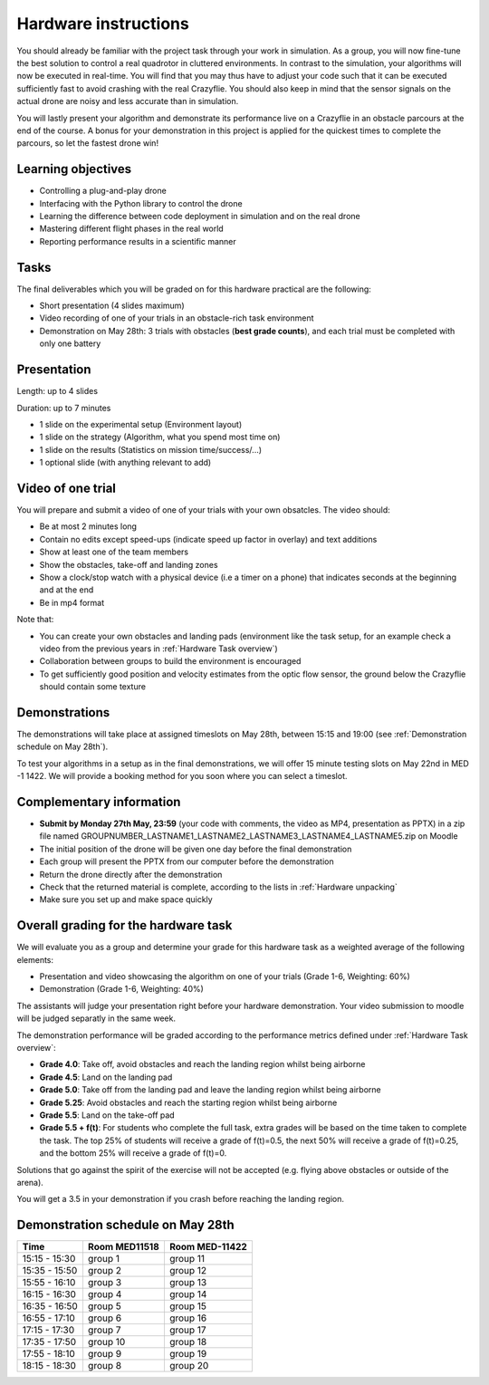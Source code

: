 Hardware instructions
=====================

You should already be familiar with the project task through your work in simulation.
As a group, you will now fine-tune the best solution to control a real quadrotor in cluttered environments. 
In contrast to the simulation, your algorithms will now be executed in real-time. You will find that you may thus have to adjust your code such that it can be executed sufficiently fast to avoid crashing with the real Crazyflie. 
You should also keep in mind that the sensor signals on the actual drone are noisy and less accurate than in simulation.

You will lastly present your algorithm and demonstrate its performance live on a Crazyflie in an obstacle parcours at the end of the course.
A bonus for your demonstration in this project is applied for the quickest times to complete the parcours, so let the fastest drone win!

Learning objectives
-------------------
- Controlling a plug-and-play drone
- Interfacing with the Python library to control the drone
- Learning the difference between code deployment in simulation and on the real drone
- Mastering different flight phases in the real world
- Reporting performance results in a scientific manner

Tasks
-----
The final deliverables which you will be graded on for this hardware practical are the following:

- Short presentation (4 slides maximum)
- Video recording of one of your trials in an obstacle-rich task environment
- Demonstration on May 28th: 3 trials with obstacles (**best grade counts**), and each trial must be completed with only one battery

Presentation
------------
Length: up to 4 slides

Duration: up to 7 minutes

- 1 slide on the experimental setup (Environment layout)
- 1 slide on the strategy (Algorithm, what you spend most time on)
- 1 slide on the results (Statistics on mission time/success/...)
- 1 optional slide (with anything relevant to add)

Video of one trial
------------------
You will prepare and submit a video of one of your trials with your own obsatcles. The video should:

- Be at most 2 minutes long
- Contain no edits except speed-ups (indicate speed up factor in overlay) and text additions
- Show at least one of the team members
- Show the obstacles, take-off and landing zones
- Show a clock/stop watch with a physical device (i.e a timer on a phone) that indicates seconds at the beginning and at the end
- Be in mp4 format

Note that:

- You can create your own obstacles and landing pads (environment like the task setup, for an example check a video from the previous years in :ref:`Hardware Task overview`)
- Collaboration between groups to build the environment is encouraged
- To get sufficiently good position and velocity estimates from the optic flow sensor, the ground below the Crazyflie should contain some texture

Demonstrations
--------------

The demonstrations will take place at assigned timeslots on May 28th, between 15:15 and 19:00 (see :ref:`Demonstration schedule on May 28th`).

To test your algorithms in a setup as in the final demonstrations, we will offer 15 minute testing slots on May 22nd in MED -1 1422.
We will provide a booking method for you soon where you can select a timeslot.

Complementary information
-------------------------

- **Submit by Monday 27th May, 23:59** (your code with comments, the video as MP4, presentation as PPTX) in a zip file named GROUPNUMBER_LASTNAME1_LASTNAME2_LASTNAME3_LASTNAME4_LASTNAME5.zip on Moodle
- The initial position of the drone will be given one day before the final demonstration
- Each group will present the PPTX from our computer before the demonstration
- Return the drone directly after the demonstration
- Check that the returned material is complete, according to the lists in :ref:`Hardware unpacking`
- Make sure you set up and make space quickly

Overall grading for the hardware task
-------------------------------------

We will evaluate you as a group and determine your grade for this hardware task as a weighted average of the following elements:

- Presentation and video showcasing the algorithm on one of your trials (Grade 1-6, Weighting: 60%) 
- Demonstration (Grade 1-6, Weighting: 40%)

The assistants will judge your presentation right before your hardware demonstration. Your video submission to moodle will be judged separatly in the same week.

The demonstration performance will be graded according to the performance metrics defined under :ref:`Hardware Task overview`:

- **Grade 4.0**: Take off, avoid obstacles and reach the landing region whilst being airborne
- **Grade 4.5**: Land on the landing pad
- **Grade 5.0**: Take off from the landing pad and leave the landing region whilst being airborne
- **Grade 5.25**: Avoid obstacles and reach the starting region whilst being airborne
- **Grade 5.5**: Land on the take-off pad
- **Grade 5.5 + f(t)**: For students who complete the full task, extra grades will be based on the time taken to complete the task. The top 25% of students will receive a grade of f(t)=0.5, the next 50% will receive a grade of f(t)=0.25, and the bottom 25% will receive a grade of f(t)=0.

Solutions that go against the spirit of the exercise will not be accepted (e.g. flying above obstacles or outside of the arena).

You will get a 3.5 in your demonstration if you crash before reaching the landing region.

Demonstration schedule on May 28th
----------------------------------
============= ============= ==============
Time          Room MED11518 Room MED-11422
============= ============= ==============
15:15 - 15:30 group 1       group 11
15:35 - 15:50 group 2       group 12
15:55 - 16:10 group 3       group 13
16:15 - 16:30 group 4       group 14
16:35 - 16:50 group 5       group 15
16:55 - 17:10 group 6       group 16
17:15 - 17:30 group 7       group 17
17:35 - 17:50 group 10      group 18
17:55 - 18:10 group 9       group 19
18:15 - 18:30 group 8       group 20
============= ============= ==============
